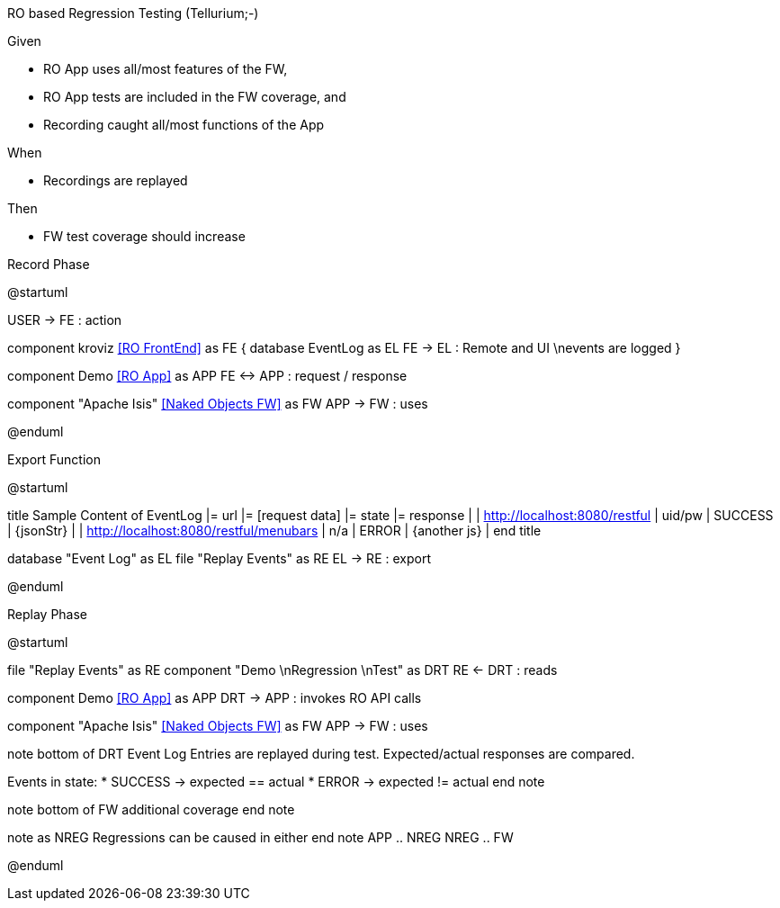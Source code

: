RO based Regression Testing (Tellurium;-)

Given

* RO App uses all/most features of the FW,
* RO App tests are included in the FW coverage, and
* Recording caught all/most functions of the App

When

* Recordings are replayed

Then

* FW test coverage should increase

.Record Phase
[plantuml,file="test1-overview.png"]
--
@startuml

:USER:
USER -> FE : action

component kroviz <<RO FrontEnd>> as FE {
    database EventLog as EL
    FE -> EL : Remote and UI \nevents are logged
}

component Demo <<RO App>> as APP
FE <-> APP : request / response

component "Apache Isis" <<Naked Objects FW>> as FW
APP -> FW : uses

@enduml
--
.Export Function
[plantuml,file="test2-overview.png" ]
--
@startuml

title
Sample Content of EventLog
|= url |= [request data] |= state |= response |
| http://localhost:8080/restful | uid/pw | SUCCESS | {jsonStr} |
| http://localhost:8080/restful/menubars | n/a | ERROR | {another js} |
end title

database "Event Log" as EL
file "Replay Events" as RE
EL -> RE : export

@enduml
--
.Replay Phase
[plantuml,file="test3-overview.png" ]
--
@startuml

file "Replay Events" as RE
component "Demo \nRegression \nTest" as DRT
RE <- DRT : reads

component Demo <<RO App>> as APP
DRT -> APP : invokes RO API calls

component "Apache Isis" <<Naked Objects FW>> as FW
APP -> FW : uses

note bottom of DRT
Event Log Entries are replayed during test.
Expected/actual responses are compared.

Events in state:
* SUCCESS -> expected == actual
* ERROR -> expected != actual
end note

note bottom of FW
additional
coverage
end note

note as NREG
Regressions can be
caused in either
end note
APP .. NREG
NREG .. FW

@enduml
--



